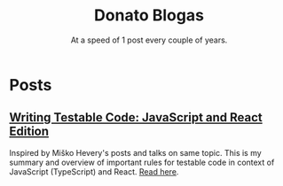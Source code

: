 #+TITLE: Donato Blogas
#+SUBTITLE: At a speed of 1 post every couple of years.
#+OPTIONS: num:nil toc:nil

* Posts
** [[file:posts/testable-code.org][Writing Testable Code: JavaScript and React Edition]]
Inspired by Miško Hevery's posts and talks on same topic. This is my summary and overview of
important rules for testable code in context of JavaScript (TypeScript) and React. [[file:posts/testable-code.org][Read here]].
